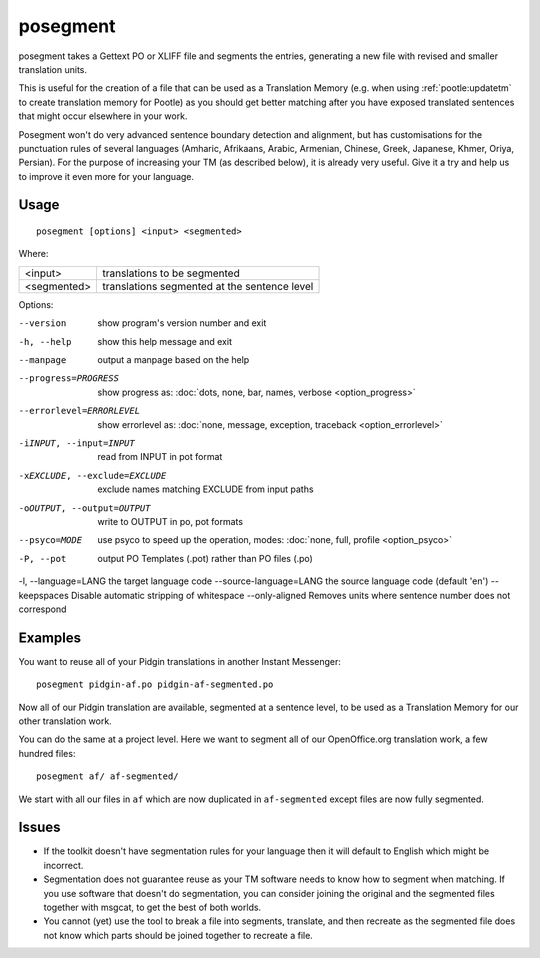
.. _posegment:

posegment
*********

posegment takes a Gettext PO or XLIFF file and segments the entries, generating a new file with revised and smaller translation units.

This is useful for the creation of a file that can be used as a Translation Memory (e.g. when using :ref:`pootle:updatetm` to create translation memory for Pootle) as you should get better matching after you have exposed translated sentences that might occur elsewhere in your work.

Posegment won't do very advanced sentence boundary detection and alignment, but has customisations for the punctuation rules of several languages (Amharic, Afrikaans, Arabic, Armenian, Chinese, Greek, Japanese, Khmer, Oriya, Persian). For the purpose of increasing your TM (as described below), it is already very useful. Give it a try and help us to improve it even more for your language.

.. _posegment#usage:

Usage
=====

::

  posegment [options] <input> <segmented>

Where:

+--------------+-------------------------------------------------+
| <input>      | translations to be segmented                    |
+--------------+-------------------------------------------------+
| <segmented>  |  translations segmented at the sentence level   |
+--------------+-------------------------------------------------+

Options:

--version            show program's version number and exit
-h, --help           show this help message and exit
--manpage            output a manpage based on the help
--progress=PROGRESS    show progress as: :doc:`dots, none, bar, names, verbose <option_progress>`
--errorlevel=ERRORLEVEL
                      show errorlevel as: :doc:`none, message, exception,
                      traceback <option_errorlevel>`
-iINPUT, --input=INPUT   read from INPUT in pot format
-xEXCLUDE, --exclude=EXCLUDE  exclude names matching EXCLUDE from input paths
-oOUTPUT, --output=OUTPUT     write to OUTPUT in po, pot formats
--psyco=MODE          use psyco to speed up the operation, modes: :doc:`none,
                      full, profile <option_psyco>`
-P, --pot  output PO Templates (.pot) rather than PO files (.po)
-l, --language=LANG the target language code
--source-language=LANG the source language code (default 'en')
--keepspaces Disable automatic stripping of whitespace
--only-aligned Removes units where sentence number does not correspond

.. _posegment#examples:

Examples
========

You want to reuse all of your Pidgin translations in another Instant Messenger::

  posegment pidgin-af.po pidgin-af-segmented.po

Now all of our Pidgin translation are available, segmented at a sentence level, to be used as a Translation Memory for our other translation work.

You can do the same at a project level.  Here we want to segment all of our OpenOffice.org translation work, a few hundred files::

  posegment af/ af-segmented/

We start with all our files in ``af`` which are now duplicated in ``af-segmented`` except files are now fully segmented.

.. _posegment#issues:

Issues
======

* If the toolkit doesn't have segmentation rules for your language then it will default to English which might be incorrect.
* Segmentation does not guarantee reuse as your TM software needs to know how to segment when matching. If you use software that doesn't do segmentation, you can consider joining the original and the segmented files together with msgcat, to get the best of both worlds.
* You cannot (yet) use the tool to break a file into segments, translate, and then recreate as the segmented file does not know which parts should be joined together to recreate a file.
